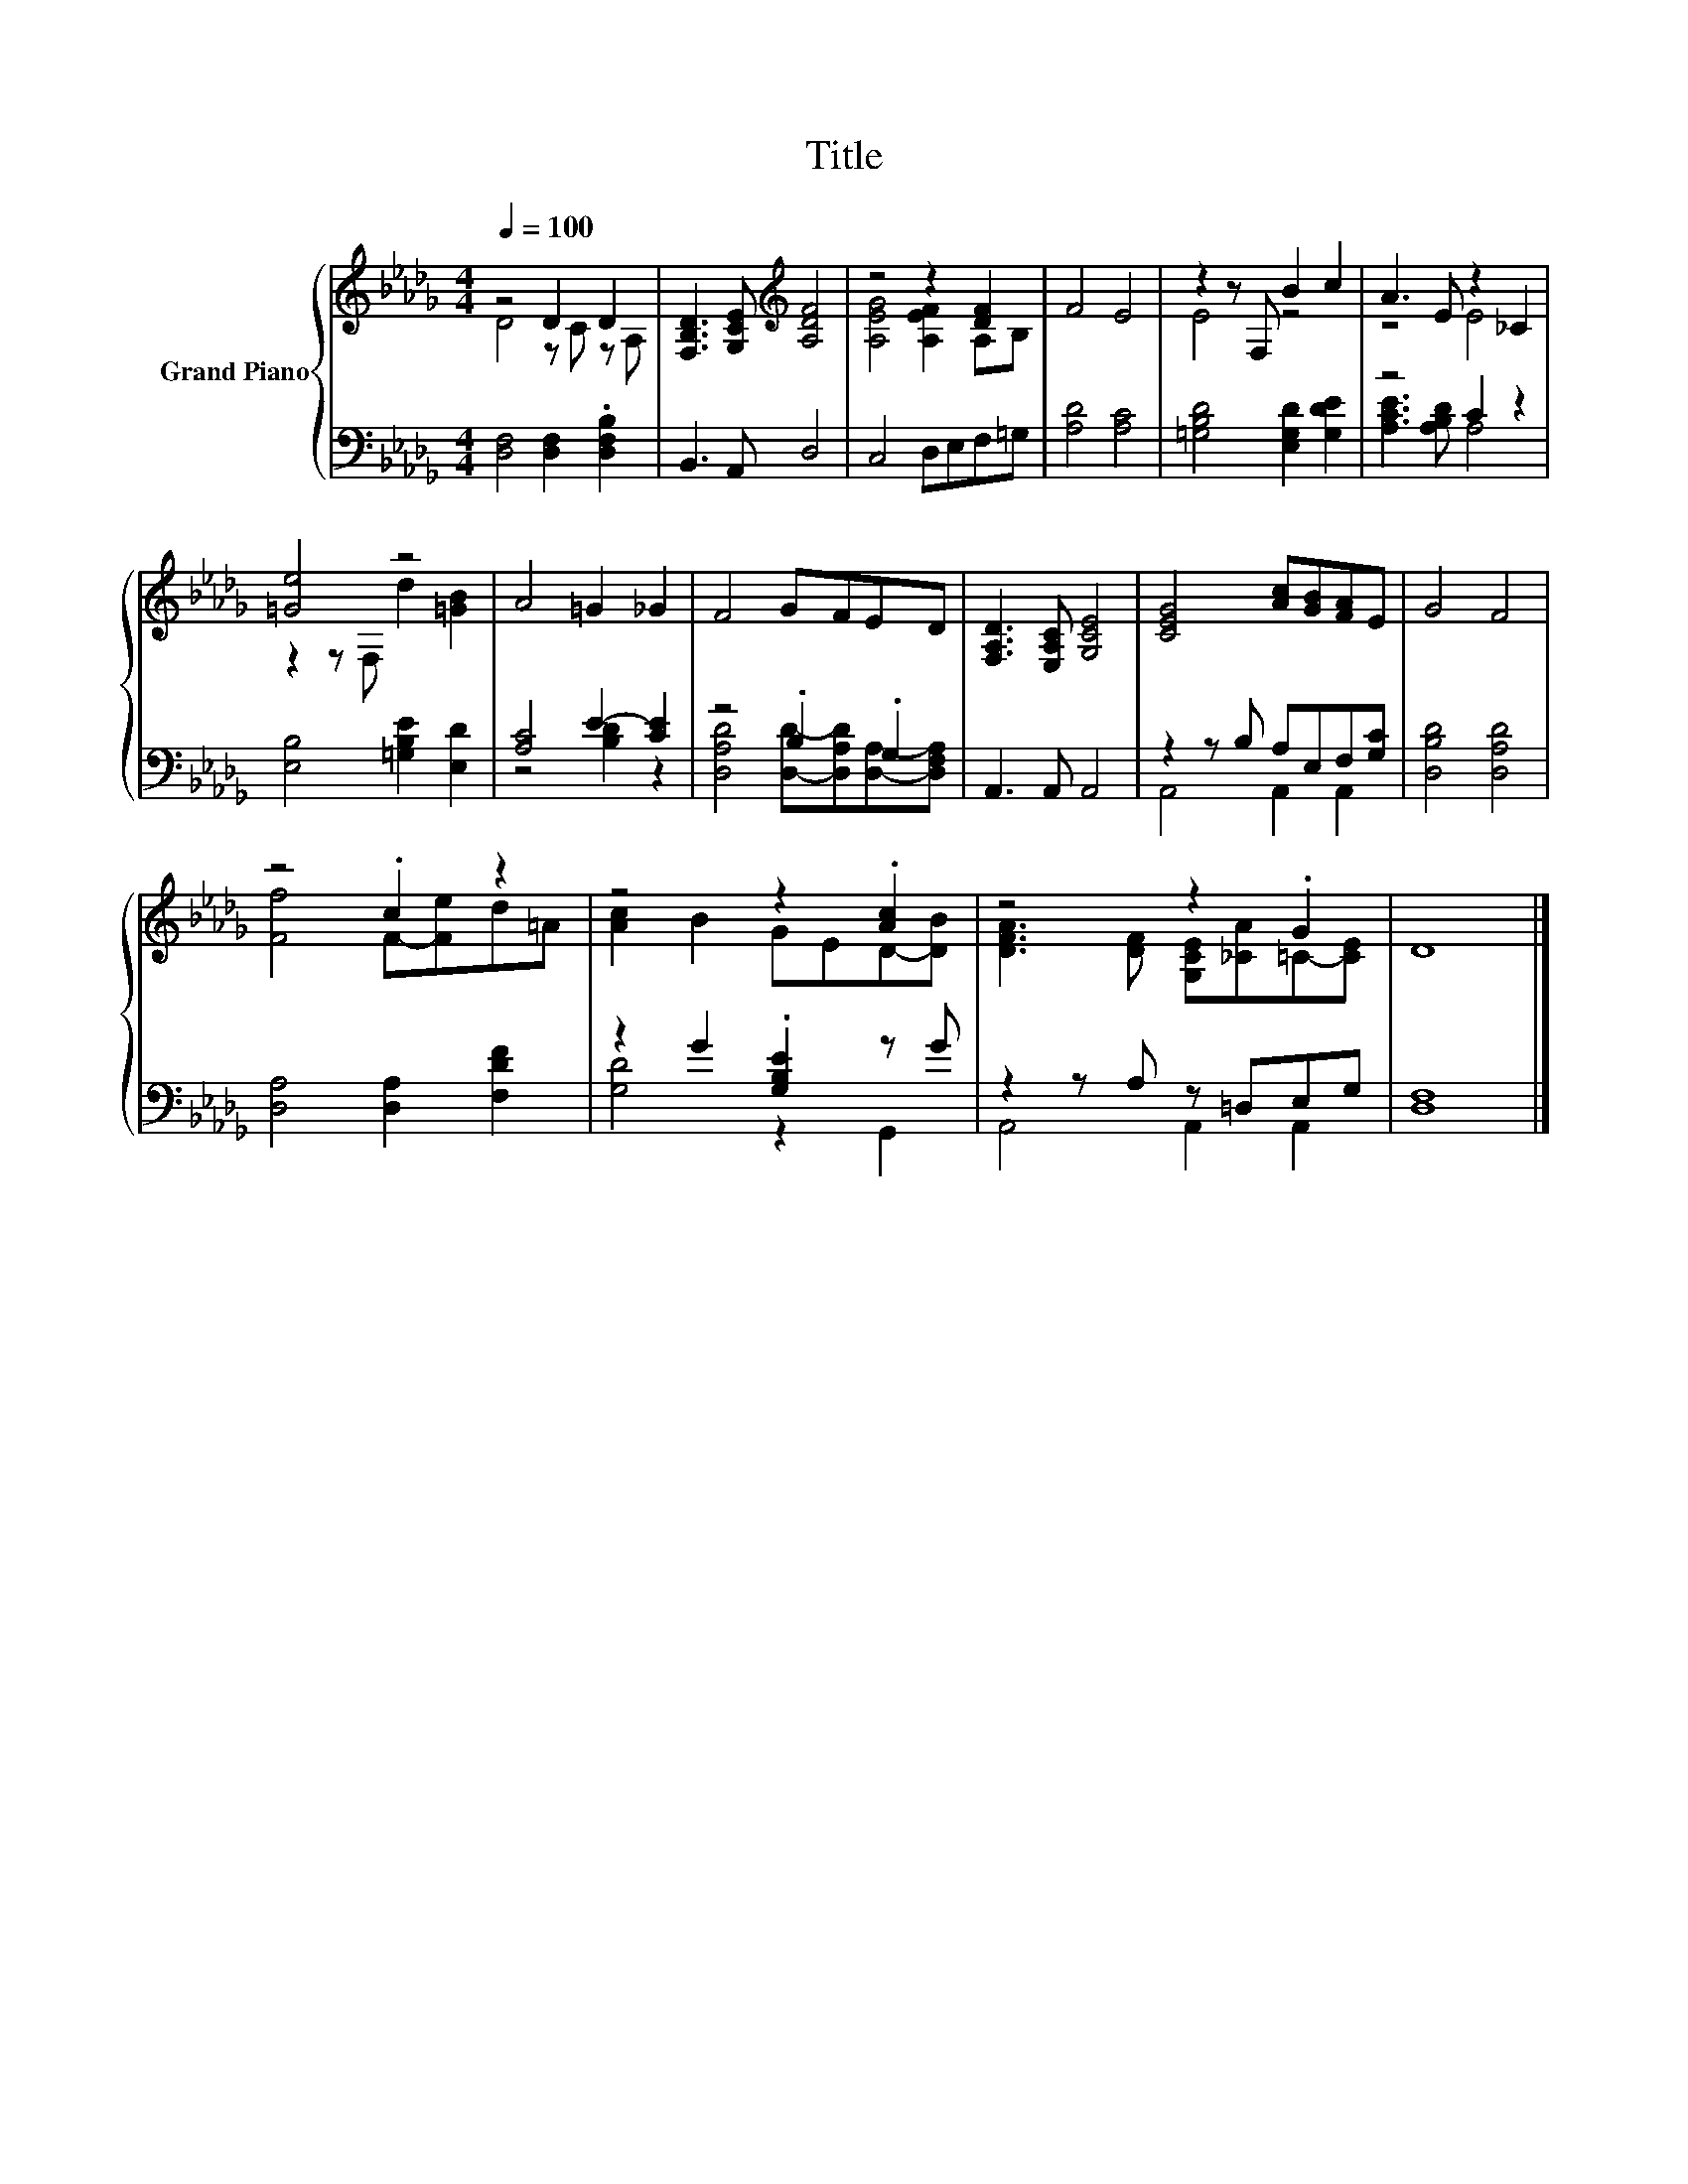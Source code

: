 X:1
T:Title
%%score { ( 1 2 ) | ( 3 4 ) }
L:1/8
Q:1/4=100
M:4/4
K:Db
V:1 treble nm="Grand Piano"
V:2 treble 
V:3 bass 
V:4 bass 
V:1
 z4 D2 D2 | [F,B,D]3 [G,CE][K:treble] [A,DF]4 | z4 z2 [DF]2 | F4 E4 | z2 z F, B2 c2 | A3 E z2 _C2 | %6
 [=Ge]4 z4 | A4 =G2 _G2 | F4 GFED | [F,A,D]3 [E,A,C] [G,CE]4 | [CEG]4 [Ac][GB][FA]E | G4 F4 | %12
 z4 .c2 z2 | z4 z2 .[Ac]2 | z4 z2 .G2 | D8 |] %16
V:2
 D4 z C z A, | x4[K:treble] x4 | [A,EG]4 [A,EF]2 A,B, | x8 | E4 z4 | z4 E4 | z2 z F, d2 [=GB]2 | %7
 x8 | x8 | x8 | x8 | x8 | [Ff]4 F-[Fe]d=A | [Ac]2 B2 GED-[DB] | [DFA]3 [DF] [G,CE][_CA]=C-[CE] | %15
 x8 |] %16
V:3
 [D,F,]4 [D,F,]2 .[D,F,B,]2 | B,,3 A,, D,4 | C,4 D,E,F,=G, | [A,D]4 [A,C]4 | %4
 [=G,B,D]4 [E,G,D]2 [G,DE]2 | z4 C2 z2 | [E,B,]4 [=G,B,E]2 [E,D]2 | [A,C]4 E2- [CE]2 | %8
 z4 .B,2 .G,2 | A,,3 A,, A,,4 | z2 z B, A,E,F,[G,C] | [D,B,D]4 [D,A,D]4 | [D,A,]4 [D,A,]2 [F,DF]2 | %13
 z2 G2 .[G,B,E]2 z G | z2 z A, z =D,E,G, | [D,F,]8 |] %16
V:4
 x8 | x8 | x8 | x8 | x8 | [A,CE]3 [A,B,D] A,4 | x8 | z4 [B,D]2 z2 | %8
 [D,A,D]4 [D,D]-[D,A,D][D,A,]-[D,F,A,] | x8 | A,,4 A,,2 A,,2 | x8 | x8 | [G,D]4 z2 G,,2 | %14
 A,,4 A,,2 A,,2 | x8 |] %16

